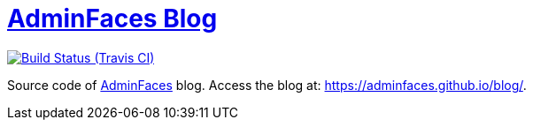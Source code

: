 = https://adminfaces.github.io/blog/[AdminFaces Blog^]
:page-layout: base
:source-language: java
:icons: font
:linkattrs:
:sectanchors:
:sectlink:
:!numbered:
:doctype: book
:toc: preamble
:tip-caption: :bulb:
:note-caption: :information_source:
:important-caption: :heavy_exclamation_mark:
:caution-caption: :fire:
:warning-caption: :warning:

image:https://travis-ci.org/adminfaces/blog.svg[Build Status (Travis CI), link=https://travis-ci.org/adminfaces/blog]


Source code of https://adminfaces.github.io/site/[AdminFaces^] blog. Access the blog at: https://adminfaces.github.io/blog/[https://adminfaces.github.io/blog/].